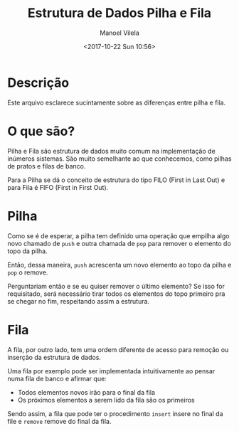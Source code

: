 #+STARTUP: showall align
#+OPTIONS: todo:nil tasks:("IN-PROGRESS" "DONE") tags:nil
#+AUTHOR: Manoel Vilela
#+TITLE: Estrutura de Dados @@latex:\\@@ Pilha e Fila
#+DATE: <2017-10-22 Sun 10:56>
#+EXCLUDE_TAGS: TOC_3
#+LANGUAGE: bt-br
#+LATEX_HEADER: \usepackage[]{babel}
#+LATEX_HEADER: \usepackage{indentfirst}
#+LATEX_HEADER: \renewcommand\listingscaption{Código}

* Sumário                                                             :TOC_3:
:PROPERTIES:
:CUSTOM_ID: toc-org
:END:
- [[#descrição][Descrição]]
- [[#o-que-são][O que são?]]
- [[#pilha][Pilha]]
- [[#fila][Fila]]

* Descrição

Este arquivo esclarece sucintamente sobre as diferenças entre pilha e fila.


* O que são?

Pilha e Fila são estrutura de dados muito comum na implementação de
inúmeros sistemas. São muito semelhante ao que conhecemos, como pilhas
de pratos e filas de banco.


Para a Pilha se dá o conceito de estrutura do tipo FILO (First in
Last Out) e para Fila é FIFO (First in First Out).

* Pilha

Como se é de esperar, a pilha tem definido uma operação que empilha
algo novo chamado de ~push~ e outra chamada de ~pop~ para remover o
elemento do topo da pilha.

Então, dessa maneira, ~push~ acrescenta um novo elemento ao topo da
pilha e ~pop~ o remove.

Perguntariam então e se eu quiser remover o último elemento? Se isso
for requisitado, será necessário tirar todos os elementos do topo
primeiro pra se chegar no fim, respeitando assim a estrutura.

* Fila

A fila, por outro lado, tem uma ordem diferente de acesso para remoção
ou inserção da estrutura de dados.

Uma fila por exemplo pode ser implementada intuitivamente ao pensar
numa fila de banco e afirmar que:

- Todos elementos novos irão para o final da fila
- Os próximos elementos a serem lido da fila são os primeiros

Sendo assim, a fila que pode ter o procedimento ~insert~ insere no
final da file e ~remove~ remove do final da fila.
